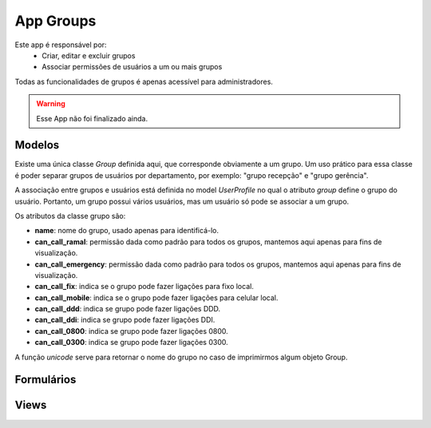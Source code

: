 .. _groups:

App Groups
==============

Este app é responsável por:
    * Criar, editar e excluir grupos
    * Associar permissões de usuários a um ou mais grupos

Todas as funcionalidades de grupos é apenas acessível para administradores.

.. warning::
    
    Esse App não foi finalizado ainda.
    
Modelos
---------------------------
.. module:: groups.models

Existe uma única classe *Group* definida aqui, que corresponde obviamente a um grupo. Um uso prático para essa classe é poder separar grupos de usuários por departamento, por exemplo: "grupo recepção" e "grupo gerência".

A associação entre grupos e usuários está definida no model *UserProfile* no qual o atributo *group* define o grupo do usuário. Portanto, um grupo possui vários usuários, mas um usuário só pode se associar a um grupo.

Os atributos da classe grupo são:

.. class:: Group

    * **name**: nome do grupo, usado apenas para identificá-lo.
    * **can_call_ramal**: permissão dada como padrão para todos os grupos, mantemos aqui apenas para fins de visualização.
    * **can_call_emergency**: permissão dada como padrão para todos os grupos, mantemos aqui apenas para fins de visualização.
    * **can_call_fix**: indica se o grupo pode fazer ligações para fixo local.
    * **can_call_mobile**: indica se o grupo pode fazer ligações para celular local.
    * **can_call_ddd**: indica se grupo pode fazer ligações DDD.
    * **can_call_ddi**: indica se grupo pode fazer ligações DDI.
    * **can_call_0800**: indica se grupo pode fazer ligações 0800.
    * **can_call_0300**: indica se grupo pode fazer ligações 0300.
    
    A função *unicode* serve para retornar o nome do grupo no caso de imprimirmos algum objeto Group.

Formulários
------------------------------
.. module:: groups.forms

.. class:: GroupForm
    
Views
----------------

.. module:: groups.views

.. function:: index(request)

    Função que retorna a lista com os grupos cadastrados, utilizando o template *crud*. Esse template possui links para edição, remoção e criação de groupos.

.. function:: create(request)

    View que utiliza o *GroupForm* para criar novos grupos.

    


